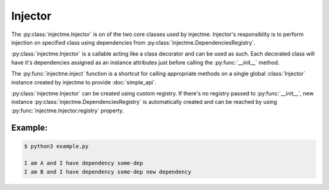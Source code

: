 Injector
========

The :py:class:`injectme.Injector` is on of the two core classes used by injectme.
Injector's responsiblity is to perform injection on specified class using dependencies
from :py:class:`injectme.DependenciesRegistry`.

:py:class:`injectme.Injector` is a callable acting like a class decorator and can be used
as such. Each decorated class will have it's dependencies assigned as an instance attributes
just before calling the :py:func:`__init__` method.

The :py:func:`injectme.inject` function is a shortcut for calling appropriate methods on a
single global :class:`Injector` instance created by injectme to provide :doc:`simple_api`.


:py:class:`injectme.Injector` can be created using custom registry. If there's no registry
passed to :py:func:`__init__`, new instance :py:class:`injectme.DependenciesRegistry` is automatically
created and can be reached by using :py:func:`injectme.Injector.registry` property.

Example:
~~~~~~~~
.. code-block:: python
    :caption: example.py

    from injectme import Injector


    class Dependency:
        def __init__(self, name):
            self.name = name


    injector = Injector()

    # used as a decorator
    @injector
    class ExampleA:
        dep: Dependency

        def show_dep(self):
            print(f"I am A and I have dependency {self.dep.name}")


    class ExampleB:
        dep: Dependency

        def show_dep(self):
            print(f"I am B and I have dependency {self.dep.name}")


    # or a simple callable
    injector(ExampleB)


    # dependencies have to be registered before instantiating depending
    # classes
    injector.registry.register_instance(
        Dependency, Dependency("some-dep")
    )

    ExampleA().show_dep()
    ExampleB().show_dep()


.. code-block:: shell

    $ python3 example.py

    I am A and I have dependency some-dep
    I am B and I have dependency some-dep new dependency
